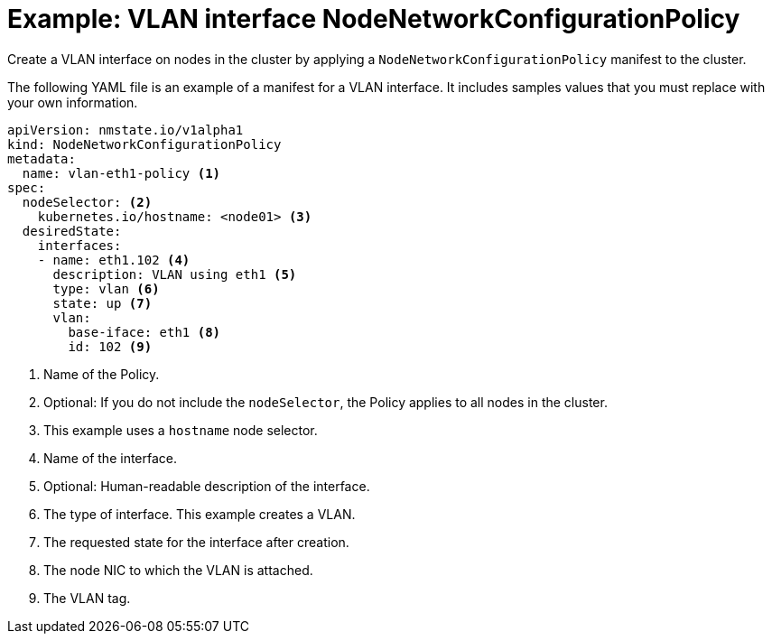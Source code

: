 // Module included in the following assemblies:
//
// * virt/node_network/virt-updating-node-network-config.adoc

[id="virt-example-vlan-nncp_{context}"]
= Example: VLAN interface NodeNetworkConfigurationPolicy

Create a VLAN interface on nodes in the cluster by applying a `NodeNetworkConfigurationPolicy` manifest
to the cluster. 

The following YAML file is an example of a manifest for a VLAN interface.
It includes samples values that you must replace with your own information.

[source,yaml]
----
apiVersion: nmstate.io/v1alpha1
kind: NodeNetworkConfigurationPolicy
metadata:
  name: vlan-eth1-policy <1>
spec:
  nodeSelector: <2>
    kubernetes.io/hostname: <node01> <3>
  desiredState:
    interfaces:
    - name: eth1.102 <4>
      description: VLAN using eth1 <5>
      type: vlan <6>
      state: up <7>
      vlan:
        base-iface: eth1 <8>
        id: 102 <9>
----
<1> Name of the Policy. 
<2> Optional: If you do not include the `nodeSelector`, the Policy applies to all nodes in the cluster.
<3> This example uses a `hostname` node selector.
<4> Name of the interface.
<5> Optional: Human-readable description of the interface.
<6> The type of interface. This example creates a VLAN.
<7> The requested state for the interface after creation.
<8> The node NIC to which the VLAN is attached. 
<9> The VLAN tag. 
